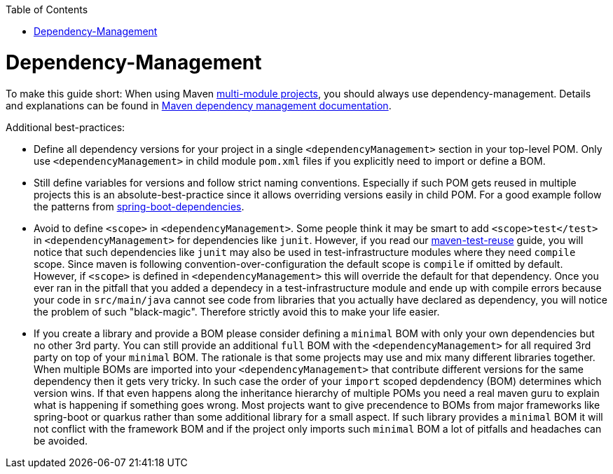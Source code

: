 :toc: macro
toc::[]

= Dependency-Management

To make this guide short:
When using Maven link:module-split.asciidoc[multi-module projects], you should always use dependency-management.
Details and explanations can be found in https://maven.apache.org/guides/introduction/introduction-to-dependency-mechanism.html#Dependency_Management[Maven dependency management documentation].

Additional best-practices:

* Define all dependency versions for your project in a single `<dependencyManagement>` section in your top-level POM.
Only use `<dependencyManagement>` in child module `pom.xml` files if you explicitly need to import or define a BOM.
* Still define variables for versions and follow strict naming conventions.
Especially if such POM gets reused in multiple projects this is an absolute-best-practice since it allows overriding versions easily in child POM.
For a good example follow the patterns from https://repo1.maven.org/maven2/org/springframework/boot/spring-boot-dependencies/3.4.4/spring-boot-dependencies-3.4.4.pom[spring-boot-dependencies].
* Avoid to define `<scope>` in `<dependencyManagement>`.
Some people think it may be smart to add `<scope>test</test>` in `<dependencyManagement>` for dependencies like `junit`.
However, if you read our link:maven-test-reuse.asciidoc[maven-test-reuse] guide, you will notice that such dependencies like `junit` may also be used in test-infrastructure modules where they need `compile` scope.
Since maven is following convention-over-configuration the default scope is `compile` if omitted by default.
However, if `<scope>` is defined in `<dependencyManagement>` this will override the default for that dependency.
Once you ever ran in the pitfall that you added a dependecy in a test-infrastructure module and ende up with compile errors because your code in `src/main/java` cannot see code from libraries that you actually have declared as dependency,
you will notice the problem of such "black-magic".
Therefore strictly avoid this to make your life easier.
* If you create a library and provide a BOM please consider defining a `minimal` BOM with only your own dependencies but no other 3rd party.
You can still provide an additional `full` BOM with the `<dependencyManagement>` for all required 3rd party on top of your `minimal` BOM.
The rationale is that some projects may use and mix many different libraries together.
When multiple BOMs are imported into your `<dependencyManagement>` that contribute different versions for the same dependency then it gets very tricky.
In such case the order of your `import` scoped depdendency (BOM) determines which version wins.
If that even happens along the inheritance hierarchy of multiple POMs you need a real maven guru to explain what is happening if something goes wrong.
Most projects want to give precendence to BOMs from major frameworks like spring-boot or quarkus rather than some additional library for a small aspect.
If such library provides a `minimal` BOM it will not conflict with the framework BOM and if the project only imports such `minimal` BOM a lot of pitfalls and headaches can be avoided.

